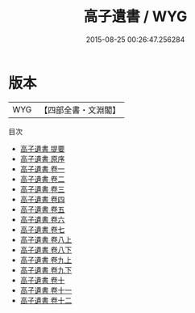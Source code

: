 #+TITLE: 高子遺書 / WYG
#+DATE: 2015-08-25 00:26:47.256284
* 版本
 |       WYG|【四部全書・文淵閣】|
目次
 - [[file:KR4e0225_000.txt::000-1a][高子遺書 提要]]
 - [[file:KR4e0225_000.txt::000-3a][高子遺書 原序]]
 - [[file:KR4e0225_001.txt::001-1a][高子遺書 卷一]]
 - [[file:KR4e0225_002.txt::002-1a][高子遺書 卷二]]
 - [[file:KR4e0225_003.txt::003-1a][高子遺書 卷三]]
 - [[file:KR4e0225_004.txt::004-1a][高子遺書 卷四]]
 - [[file:KR4e0225_005.txt::005-1a][高子遺書 卷五]]
 - [[file:KR4e0225_006.txt::006-1a][高子遺書 卷六]]
 - [[file:KR4e0225_007.txt::007-1a][高子遺書 卷七]]
 - [[file:KR4e0225_008.txt::008-1a][高子遺書 卷八上]]
 - [[file:KR4e0225_008.txt::008-73a][高子遺書 卷八下]]
 - [[file:KR4e0225_009.txt::009-1a][高子遺書 卷九上]]
 - [[file:KR4e0225_009.txt::009-61a][高子遺書 卷九下]]
 - [[file:KR4e0225_010.txt::010-1a][高子遺書 卷十]]
 - [[file:KR4e0225_011.txt::011-1a][高子遺書 卷十一]]
 - [[file:KR4e0225_012.txt::012-1a][高子遺書 卷十二]]
